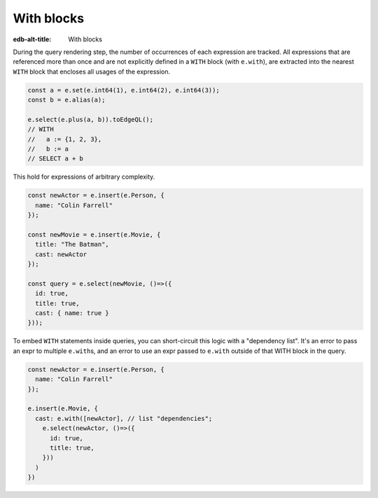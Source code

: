 .. _edgedb-js-with:

With blocks
-----------

:edb-alt-title: With blocks

During the query rendering step, the number of occurrences of each expression
are tracked. All expressions that are referenced more than once and are not
explicitly defined in a ``WITH`` block (with ``e.with``), are extracted into
the nearest ``WITH`` block that encloses all usages of the expression.

.. code-block:: typescript

  const a = e.set(e.int64(1), e.int64(2), e.int64(3));
  const b = e.alias(a);

  e.select(e.plus(a, b)).toEdgeQL();
  // WITH
  //   a := {1, 2, 3},
  //   b := a
  // SELECT a + b

This hold for expressions of arbitrary complexity.

.. code-block:: typescript

  const newActor = e.insert(e.Person, {
    name: "Colin Farrell"
  });

  const newMovie = e.insert(e.Movie, {
    title: "The Batman",
    cast: newActor
  });

  const query = e.select(newMovie, ()=>({
    id: true,
    title: true,
    cast: { name: true }
  }));


To embed ``WITH`` statements inside queries, you can short-circuit this logic
with a "dependency list". It's an error to pass an expr to multiple
``e.with``\ s, and an error to use an expr passed to ``e.with`` outside of that
WITH block in the query.


.. code-block:: typescript

  const newActor = e.insert(e.Person, {
    name: "Colin Farrell"
  });

  e.insert(e.Movie, {
    cast: e.with([newActor], // list "dependencies";
      e.select(newActor, ()=>({
        id: true,
        title: true,
      }))
    )
  })


